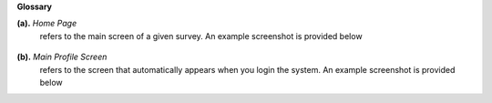 .. glossary::

**Glossary**

**(a).** *Home Page*
     refers to the main screen of a given survey. An example screenshot is provided below
	 
	 .. image:: ../_static/user/origHomePgSurveyScreen.png
	 
**(b).** *Main Profile Screen*
	 refers to the screen that automatically appears when you login the system. An example screenshot is provided below
	 
	 .. image:: ../_static/user/profileScreen.png
	 
	 